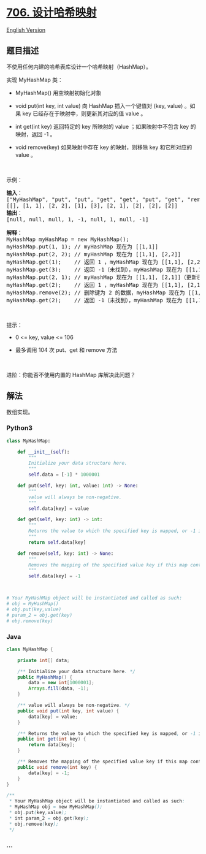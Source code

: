 * [[https://leetcode-cn.com/problems/design-hashmap][706. 设计哈希映射]]
  :PROPERTIES:
  :CUSTOM_ID: 设计哈希映射
  :END:
[[./solution/0700-0799/0706.Design HashMap/README_EN.org][English
Version]]

** 题目描述
   :PROPERTIES:
   :CUSTOM_ID: 题目描述
   :END:

#+begin_html
  <!-- 这里写题目描述 -->
#+end_html

#+begin_html
  <p>
#+end_html

不使用任何内建的哈希表库设计一个哈希映射（HashMap）。

#+begin_html
  </p>
#+end_html

#+begin_html
  <p>
#+end_html

实现 MyHashMap 类：

#+begin_html
  </p>
#+end_html

#+begin_html
  <ul>
#+end_html

#+begin_html
  <li>
#+end_html

MyHashMap() 用空映射初始化对象

#+begin_html
  </li>
#+end_html

#+begin_html
  <li>
#+end_html

void put(int key, int value) 向 HashMap 插入一个键值对 (key, value)
。如果 key 已经存在于映射中，则更新其对应的值 value 。

#+begin_html
  </li>
#+end_html

#+begin_html
  <li>
#+end_html

int get(int key) 返回特定的 key 所映射的 value ；如果映射中不包含 key
的映射，返回 -1 。

#+begin_html
  </li>
#+end_html

#+begin_html
  <li>
#+end_html

void remove(key) 如果映射中存在 key 的映射，则移除 key 和它所对应的
value 。

#+begin_html
  </li>
#+end_html

#+begin_html
  </ul>
#+end_html

#+begin_html
  <p>
#+end_html

 

#+begin_html
  </p>
#+end_html

#+begin_html
  <p>
#+end_html

示例：

#+begin_html
  </p>
#+end_html

#+begin_html
  <pre>
  <strong>输入</strong>：
  ["MyHashMap", "put", "put", "get", "get", "put", "get", "remove", "get"]
  [[], [1, 1], [2, 2], [1], [3], [2, 1], [2], [2], [2]]
  <strong>输出</strong>：
  [null, null, null, 1, -1, null, 1, null, -1]

  <strong>解释</strong>：
  MyHashMap myHashMap = new MyHashMap();
  myHashMap.put(1, 1); // myHashMap 现在为 [[1,1]]
  myHashMap.put(2, 2); // myHashMap 现在为 [[1,1], [2,2]]
  myHashMap.get(1);    // 返回 1 ，myHashMap 现在为 [[1,1], [2,2]]
  myHashMap.get(3);    // 返回 -1（未找到），myHashMap 现在为 [[1,1], [2,2]]
  myHashMap.put(2, 1); // myHashMap 现在为 [[1,1], [2,1]]（更新已有的值）
  myHashMap.get(2);    // 返回 1 ，myHashMap 现在为 [[1,1], [2,1]]
  myHashMap.remove(2); // 删除键为 2 的数据，myHashMap 现在为 [[1,1]]
  myHashMap.get(2);    // 返回 -1（未找到），myHashMap 现在为 [[1,1]]
  </pre>
#+end_html

#+begin_html
  <p>
#+end_html

 

#+begin_html
  </p>
#+end_html

#+begin_html
  <p>
#+end_html

提示：

#+begin_html
  </p>
#+end_html

#+begin_html
  <ul>
#+end_html

#+begin_html
  <li>
#+end_html

0 <= key, value <= 106

#+begin_html
  </li>
#+end_html

#+begin_html
  <li>
#+end_html

最多调用 104 次 put、get 和 remove 方法

#+begin_html
  </li>
#+end_html

#+begin_html
  </ul>
#+end_html

#+begin_html
  <p>
#+end_html

 

#+begin_html
  </p>
#+end_html

#+begin_html
  <p>
#+end_html

进阶：你能否不使用内置的 HashMap 库解决此问题？

#+begin_html
  </p>
#+end_html

** 解法
   :PROPERTIES:
   :CUSTOM_ID: 解法
   :END:

#+begin_html
  <!-- 这里可写通用的实现逻辑 -->
#+end_html

数组实现。

#+begin_html
  <!-- tabs:start -->
#+end_html

*** *Python3*
    :PROPERTIES:
    :CUSTOM_ID: python3
    :END:

#+begin_html
  <!-- 这里可写当前语言的特殊实现逻辑 -->
#+end_html

#+begin_src python
  class MyHashMap:

      def __init__(self):
          """
          Initialize your data structure here.
          """
          self.data = [-1] * 1000001

      def put(self, key: int, value: int) -> None:
          """
          value will always be non-negative.
          """
          self.data[key] = value

      def get(self, key: int) -> int:
          """
          Returns the value to which the specified key is mapped, or -1 if this map contains no mapping for the key
          """
          return self.data[key]

      def remove(self, key: int) -> None:
          """
          Removes the mapping of the specified value key if this map contains a mapping for the key
          """
          self.data[key] = -1



  # Your MyHashMap object will be instantiated and called as such:
  # obj = MyHashMap()
  # obj.put(key,value)
  # param_2 = obj.get(key)
  # obj.remove(key)
#+end_src

*** *Java*
    :PROPERTIES:
    :CUSTOM_ID: java
    :END:

#+begin_html
  <!-- 这里可写当前语言的特殊实现逻辑 -->
#+end_html

#+begin_src java
  class MyHashMap {

      private int[] data;

      /** Initialize your data structure here. */
      public MyHashMap() {
          data = new int[1000001];
          Arrays.fill(data, -1);
      }

      /** value will always be non-negative. */
      public void put(int key, int value) {
          data[key] = value;
      }

      /** Returns the value to which the specified key is mapped, or -1 if this map contains no mapping for the key */
      public int get(int key) {
          return data[key];
      }

      /** Removes the mapping of the specified value key if this map contains a mapping for the key */
      public void remove(int key) {
          data[key] = -1;
      }
  }

  /**
   * Your MyHashMap object will be instantiated and called as such:
   * MyHashMap obj = new MyHashMap();
   * obj.put(key,value);
   * int param_2 = obj.get(key);
   * obj.remove(key);
   */
#+end_src

*** *...*
    :PROPERTIES:
    :CUSTOM_ID: section
    :END:
#+begin_example
#+end_example

#+begin_html
  <!-- tabs:end -->
#+end_html
